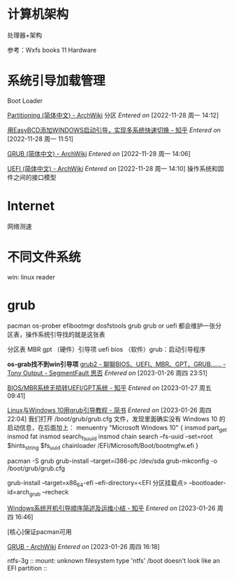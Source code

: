 * 计算机架构
处理器+架构

参考：Wxfs books 11 Hardware

* 系统引导加载管理
Boot Loader

[[https://wiki.archlinux.org/title/Partitioning_(%E7%AE%80%E4%BD%93%E4%B8%AD%E6%96%87)#MBR%EF%BC%88%E5%BC%95%E5%AF%BC%E4%BB%A3%E7%A0%81%EF%BC%89][Partitioning (简体中文) - ArchWiki]] 分区
/Entered on/ [2022-11-28 周一 14:12]

[[https://zhuanlan.zhihu.com/p/57176271][用EasyBCD添加WINDOWS启动引导，实现多系统快速切换 - 知乎]]
/Entered on/ [2022-11-28 周一 11:51]

[[https://wiki.archlinux.org/title/GRUB_(%E7%AE%80%E4%BD%93%E4%B8%AD%E6%96%87)#BIOS_%E7%B3%BB%E7%BB%9F][GRUB (简体中文) - ArchWiki]]
/Entered on/ [2022-11-28 周一 14:06]

[[https://wiki.archlinux.org/title/Unified_Extensible_Firmware_Interface_(%E7%AE%80%E4%BD%93%E4%B8%AD%E6%96%87)][UEFI (简体中文) - ArchWiki]]
/Entered on/ [2022-11-28 周一 14:10]
操作系统和固件之间的接口模型

* Internet
网络测速

* 不同文件系统
win: linux reader


* grub
pacman os-prober efibootmgr dosfstools grub
grub or uefi 都会维护一张分区表，操作系统引导找的就是这张表

分区表 MBR gpt
（硬件）引导项 uefi bios
（软件）grub：启动引导程序



*os-grab找不到win引导项*
[[https://segmentfault.com/a/1190000020850901][grub2 - 聊聊BIOS、UEFI、MBR、GPT、GRUB…… - Tony Output - SegmentFault 思否]]
/Entered on/ [2023-01-26 周四 23:51]

[[https://zhuanlan.zhihu.com/p/419849594][BIOS/MBR系统无损转UEFI/GPT系统 - 知乎]]
/Entered on/ [2023-01-27 周五 09:41]

[[https://www.jianshu.com/p/5007e555ec12][Linux与Windows 10用grub引导教程 - 简书]]
/Entered on/ [2023-01-26 周四 22:04]
我们打开 /boot/grub/grub.cfg 文件，发现里面确实没有 Windows 10 的启动信息，在后面加上：
menuentry "Microsoft Windows 10" {
  insmod part_get
  insmod fat
  insmod search_fs_uuid
  insmod chain
  search --fs-uuid --set=root $hints_string $fs_uuid
  chainloader /EFI/Microsoft/Boot/bootmgfw.efi
}

pacman -S grub
grub-install --target=i386-pc /dev/sda
grub-mkconfig -o /boot/grub/grub.cfg

grub-install --target=x86_64-efi --efi-directory=<EFI 分区挂载点> --bootloader-id=arch_grub --recheck


[[https://zhuanlan.zhihu.com/p/355526135][Windows系统开机引导顺序简述及运维小结 - 知乎]]
/Entered on/ [2023-01-26 周四 16:46]


[核心]保证pacman可用

[[https://wiki.archlinux.org/title/GRUB#Master_Boot_Record_(MBR)_specific_instructions][GRUB - ArchWiki]]
/Entered on/ [2023-01-26 周四 16:18]

ntfs-3g  :: mount: unknown filesystem type 'ntfs'
/boot doesn't look like an EFI partition :: 
